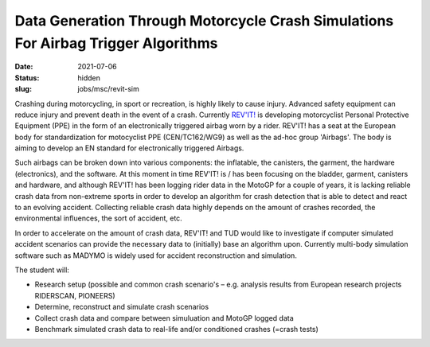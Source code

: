 ==================================================================================
Data Generation Through Motorcycle Crash Simulations For Airbag Trigger Algorithms
==================================================================================

:date: 2021-07-06
:status: hidden
:slug: jobs/msc/revit-sim

.. image:: https://objects-us-east-1.dream.io/mechmotum/petrucci.jpg
   :align: center

Crashing during motorcycling, in sport or recreation, is highly likely to cause
injury. Advanced safety equipment can reduce injury and prevent death in the
event of a crash. Currently `REV'IT!`_ is developing motorcyclist Personal
Protective Equipment (PPE) in the form of an electronically triggered airbag
worn by a rider.  REV'IT! has a seat at the European body for standardization
for motocyclist PPE (CEN/TC162/WG9) as well as the ad-hoc group 'Airbags'. The
body is aiming to develop an EN standard for electronically triggered Airbags.

.. _REV'IT!: https://www.revitsport.com

Such airbags can be broken down into various components: the inflatable, the
canisters, the garment, the hardware (electronics), and the software. At this
moment in time REV'IT! is / has been focusing on the bladder, garment,
canisters and hardware, and although REV'IT! has been logging rider data in the
MotoGP for a couple of years, it is lacking reliable crash data from
non-extreme sports in order to develop an algorithm for crash detection that is
able to detect and react to an evolving accident. Collecting reliable crash
data highly depends on the amount of crashes recorded, the environmental
influences, the sort of accident, etc.

In order to accelerate on the amount of crash data, REV'IT! and TUD would like
to investigate if computer simulated accident scenarios can provide the
necessary data to (initially) base an algorithm upon. Currently multi-body
simulation software such as MADYMO is widely used for accident reconstruction
and simulation.

The student will:

- Research setup (possible and common crash scenario's – e.g. analysis results
  from European research projects RIDERSCAN, PIONEERS)
- Determine, reconstruct and simulate crash scenarios
- Collect crash data and compare between simuluation and MotoGP logged data
- Benchmark simulated crash data to real-life and/or conditioned crashes
  (=crash tests)
